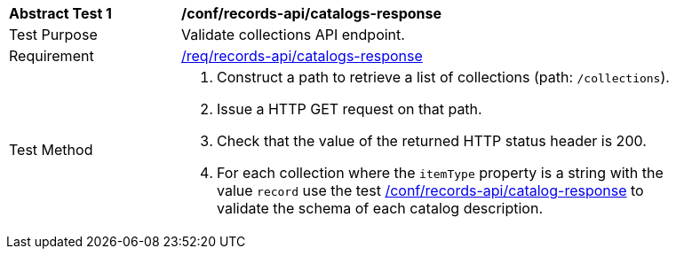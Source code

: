 [[ats_records-api_catalogs-response]]
[width="90%",cols="2,6a"]
|===
^|*Abstract Test {counter:ats-id}* |*/conf/records-api/catalogs-response*
^|Test Purpose |Validate collections API endpoint.
^|Requirement |<<req_records-api_catalogs-response,/req/records-api/catalogs-response>>
^|Test Method |. Construct a path to retrieve a list of collections (path: `/collections`).
. Issue a HTTP GET request on that path.
. Check that the value of the returned HTTP status header is +200+.
. For each collection where the `itemType` property is a string with the value `record` use the test <<ats_records-api_catalog-response,/conf/records-api/catalog-response>> to validate the schema of each catalog description.
|===
